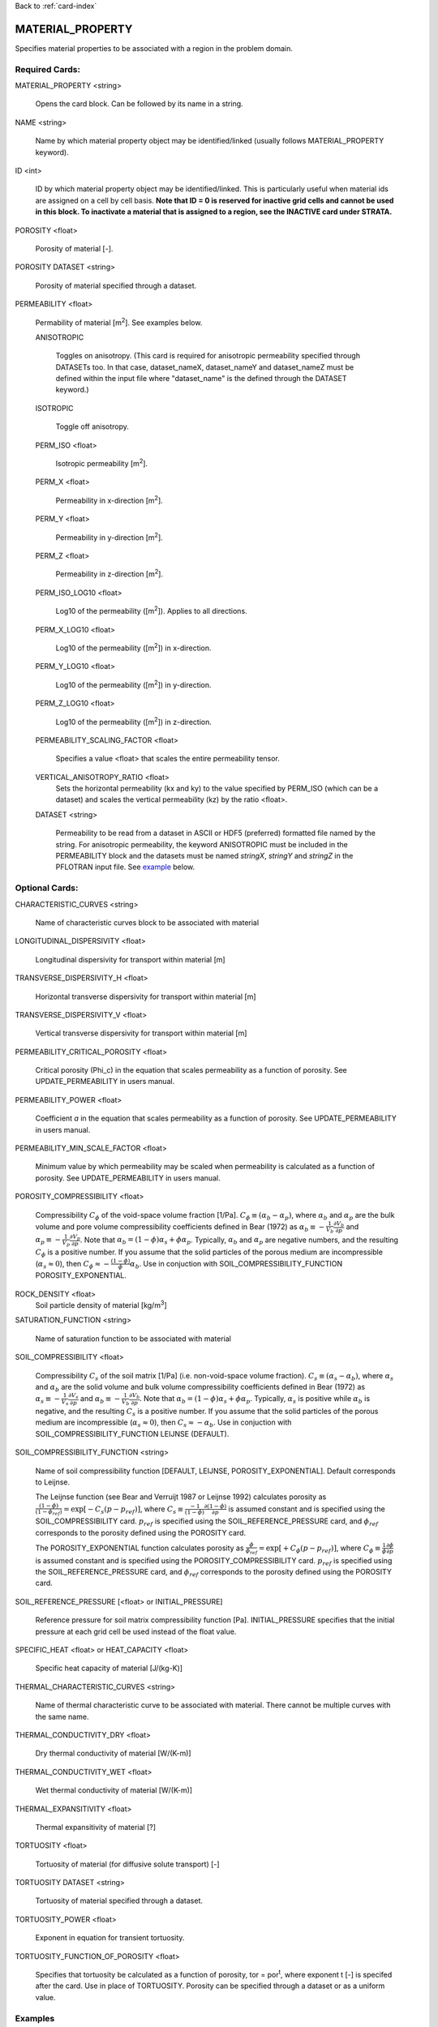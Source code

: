 Back to :ref:`card-index`

.. _material-property-card:

MATERIAL_PROPERTY
=================
Specifies material properties to be associated with a region in the problem domain.

Required Cards:
---------------
MATERIAL_PROPERTY <string>

 Opens the card block.  Can be followed by its name in a string.

NAME <string>

  Name by which material property object may be identified/linked (usually follows MATERIAL_PROPERTY keyword).

ID <int>

  ID by which material property object may be identified/linked.  This is particularly useful when material ids are assigned on a cell by cell basis. **Note that ID = 0 is reserved for inactive grid cells and cannot be used in this block.  To inactivate a material that is assigned to a region, see the INACTIVE card under STRATA.**

POROSITY <float>

  Porosity of material [-].

POROSITY DATASET <string>

 Porosity of material specified through a dataset.

PERMEABILITY <float>

 Permability of material [m\ :sup:`2`\].  See examples below.

 ANISOTROPIC
 
  Toggles on anisotropy.  (This card is required for anisotropic permeability specified through DATASETs too.  In that case, dataset_nameX, dataset_nameY and dataset_nameZ must be defined within the input file where "dataset_name" is the defined through the DATASET keyword.)

 ISOTROPIC
 
  Toggle off anisotropy.

 PERM_ISO <float>
 
  Isotropic permeability [m\ :sup:`2`\].

 PERM_X <float>
 
  Permeability in x-direction [m\ :sup:`2`\].

 PERM_Y <float>
 
  Permeability in y-direction [m\ :sup:`2`\].

 PERM_Z <float>
 
  Permeability in z-direction [m\ :sup:`2`\].

 PERM_ISO_LOG10 <float>
 
  Log10 of the permeability ([m\ :sup:`2`\]). Applies to all directions.

 PERM_X_LOG10 <float>
 
  Log10 of the permeability ([m\ :sup:`2`\]) in x-direction.

 PERM_Y_LOG10 <float>
 
  Log10 of the permeability ([m\ :sup:`2`\]) in y-direction.

 PERM_Z_LOG10 <float>
 
  Log10 of the permeability ([m\ :sup:`2`\]) in z-direction.

 PERMEABILITY_SCALING_FACTOR <float>
 
  Specifies a value <float> that scales the entire permeability tensor.

 VERTICAL_ANISOTROPY_RATIO <float>
  Sets the horizontal permeability (kx and ky) to the
  value specified by PERM_ISO (which can be a dataset) and scales the vertical 
  permeability (kz) by the ratio <float>.

 DATASET <string>
 
  Permeability to be read from a dataset in ASCII or HDF5 (preferred) formatted file named by the string.  For anisotropic permeability, the keyword ANISOTROPIC must be included in the PERMEABILITY block and the datasets must be named *stringX*, *stringY* and *stringZ* in the PFLOTRAN input file.  See example_ below.


Optional Cards:
---------------
CHARACTERISTIC_CURVES <string>

 Name of characteristic curves block to be associated with material

LONGITUDINAL_DISPERSIVITY <float>

 Longitudinal dispersivity for transport within material [m]
 
TRANSVERSE_DISPERSIVITY_H <float>

 Horizontal transverse dispersivity for transport within material [m]
 
TRANSVERSE_DISPERSIVITY_V <float>

 Vertical transverse dispersivity for transport within material [m]

PERMEABILITY_CRITICAL_POROSITY <float>

 Critical porosity (\Phi_c)  in the equation that scales permeability as a function of porosity.  See UPDATE_PERMEABILITY in users manual.

PERMEABILITY_POWER <float>

 Coefficient *a* in the equation that scales permeability as a function of porosity.  See UPDATE_PERMEABILITY in users manual.

PERMEABILITY_MIN_SCALE_FACTOR <float>

 Minimum value by which permeability may be scaled when permeability is calculated as a function of porosity.  See UPDATE_PERMEABILITY in users manual.

POROSITY_COMPRESSIBILITY <float>

 Compressibility :math:`C_{\phi}` of the void-space volume fraction [1/Pa].  :math:`C_{\phi} \equiv (\alpha_b - \alpha_p)`, where :math:`\alpha_b` and :math:`\alpha_p` are the bulk volume and pore volume compressibility coefficients  defined in Bear (1972) as :math:`\alpha_b \equiv -\frac{1}{V_b}\frac{\partial V_b}{\partial p}` and :math:`\alpha_p \equiv -\frac{1}{V_p}\frac{\partial V_p}{\partial p}`.  Note that :math:`\alpha_b = (1-\phi) \alpha_s + \phi \alpha_p`.  Typically, :math:`\alpha_b` and :math:`\alpha_p` are negative numbers, and the resulting :math:`C_{\phi}` is a positive number.  If you assume that the solid particles of the porous medium are incompressible (:math:`\alpha_s \approx 0`), then :math:`C_{\phi} \approx -\frac{(1-\phi)}{\phi} \alpha_b`.   Use in conjuction with SOIL_COMPRESSIBILITY_FUNCTION POROSITY_EXPONENTIAL.


ROCK_DENSITY <float>
 Soil particle density of material [kg/m\ :sup:`3`\]

SATURATION_FUNCTION <string>

 Name of saturation function to be associated with material

SOIL_COMPRESSIBILITY <float>

 Compressibility :math:`C_{s}` of the soil matrix [1/Pa] (i.e. non-void-space volume fraction).  :math:`C_{s} \equiv (\alpha_s - \alpha_b)`, where :math:`\alpha_s` and :math:`\alpha_b` are the solid volume and bulk volume compressibility coefficients defined in Bear (1972) as :math:`\alpha_s \equiv -\frac{1}{V_s}\frac{\partial V_s}{\partial p}` and :math:`\alpha_b \equiv -\frac{1}{V_b}\frac{\partial V_b}{\partial p}`.  Note that :math:`\alpha_b = (1-\phi) \alpha_s + \phi \alpha_p`.  Typically, :math:`\alpha_s` is positive while :math:`\alpha_b` is negative, and the resulting :math:`C_{s}` is a positive number.  If you assume that the solid particles of the porous medium are incompressible (:math:`\alpha_s \approx 0`), then :math:`C_{s} \approx -\alpha_b`.   Use in conjuction with SOIL_COMPRESSIBILITY_FUNCTION LEIJNSE (DEFAULT).

SOIL_COMPRESSIBILITY_FUNCTION <string>

 Name of soil compressibility function [DEFAULT, LEIJNSE, POROSITY_EXPONENTIAL].  Default corresponds to Leijnse. 
 
 The Leijnse function (see Bear and Verruijt 1987 or Leijnse 1992) calculates porosity as :math:`\frac{(1-\phi)}{(1-\phi_{ref})} = \exp[-C_s (p-p_{ref})]`, where :math:`C_s \equiv \frac{-1}{(1-\phi)} \frac{\partial (1-\phi)}{\partial p}` is assumed constant and is specified using the SOIL_COMPRESSIBILITY card.  :math:`p_{ref}` is specified using the SOIL_REFERENCE_PRESSURE card, and :math:`\phi_{ref}` corresponds to the porosity defined using the POROSITY card.

 The POROSITY_EXPONENTIAL function calculates porosity as :math:`\frac{\phi}{\phi_{ref}} = \exp[+C_{\phi} (p-p_{ref})]`, where :math:`C_{\phi} \equiv \frac{1}{\phi} \frac{\partial \phi}{\partial p}` is assumed constant and is specified using the POROSITY_COMPRESSIBILITY card.  :math:`p_{ref}` is specified using the SOIL_REFERENCE_PRESSURE card, and :math:`\phi_{ref}` corresponds to the porosity defined using the POROSITY card.


SOIL_REFERENCE_PRESSURE [<float> or INITIAL_PRESSURE]

 Reference pressure for soil matrix compressibility function [Pa].  INITIAL_PRESSURE specifies that the initial pressure at each grid cell be used instead of the float value.

SPECIFIC_HEAT <float> or HEAT_CAPACITY <float>

 Specific heat capacity of material [J/(kg-K)]
 
THERMAL_CHARACTERISTIC_CURVES <string>

  Name of thermal characteristic curve to be associated with material. There cannot be multiple curves with the same name. 

THERMAL_CONDUCTIVITY_DRY <float>

 Dry thermal conductivity of material [W/(K-m)]

THERMAL_CONDUCTIVITY_WET <float>

 Wet thermal conductivity of material [W/(K-m)]

THERMAL_EXPANSITIVITY <float>

 Thermal expansitivity of material [?]

TORTUOSITY <float>

 Tortuosity of material (for diffusive solute transport) [-]

TORTUOSITY DATASET <string>

 Tortuosity of material specified through a dataset.

TORTUOSITY_POWER <float>

 Exponent in equation for transient tortuosity.

TORTUOSITY_FUNCTION_OF_POROSITY <float>

 Specifies that tortuosity be calculated as a function of porosity, tor = por\ :sup:`t`, where exponent t [-] is specifed after the card.  Use in place of TORTUOSITY.  Porosity can be specified through a dataset or as a uniform value.

Examples
--------
 ::

  MATERIAL_PROPERTY Hanford
    ID 1
    SATURATION_FUNCTION sf1
    POROSITY 0.2
    TORTUOSITY 0.5
    PERMEABILITY
      PERM_X 7.387d-9
      PERM_Y 7.387d-9
      PERM_Z 7.387d-10
    /
  END

  MATERIAL_PROPERTY soil
    ID 1
    SATURATION_FUNCTION sf1
    POROSITY 0.45
    TORTUOSITY 1.
    ROCK_DENSITY 2650.d0
    THERMAL_CONDUCTIVITY_DRY 0.5
    THERMAL_CONDUCTIVITY_WET 2.
    HEAT_CAPACITY 830.
    SOIL_COMPRESSIBILITY_FUNCTION DEFAULT ! LEIJNSE
    SOIL_COMPRESSIBILITY 1.d-8
    SOIL_REFERENCE_PRESSURE 101325.d0
    PERMEABILITY
      PERM_ISO 1.d-17
    /
  END


Porosity compressibility

 ::

  MATERIAL_PROPERTY rock1
    ID 1
    SATURATION_FUNCTION default
    POROSITY 0.20
    TORTUOSITY 1.
    ROCK_DENSITY 2650.d0
    THERMAL_CONDUCTIVITY_DRY 0.5
    THERMAL_CONDUCTIVITY_WET 2.0
    HEAT_CAPACITY 830.
    SOIL_COMPRESSIBILITY_FUNCTION POROSITY_EXPONENTIAL
    POROSITY_COMPRESSIBILITY 1.d-8
    SOIL_REFERENCE_PRESSURE INITIAL_PRESSURE
    PERMEABILITY
      PERM_ISO 1.d-19
    /
  END


Tortuosity as a function

 ::

  MATERIAL_PROPERTY shale
    ID 1
    SATURATION_FUNCTION default
    POROSITY 0.20
    TORTUOSITY_FUNCTION_OF_POROSITY 1.4 
    ROCK_DENSITY 2700.d0
    THERMAL_CONDUCTIVITY_DRY 1.2
    THERMAL_CONDUCTIVITY_WET 1.2
    HEAT_CAPACITY 830.
    SOIL_COMPRESSIBILITY_FUNCTION DEFAULT ! LEIJNSE
    SOIL_COMPRESSIBILITY 1.6d-8
    SOIL_REFERENCE_PRESSURE 101325.d0
    PERMEABILITY
      PERM_ISO 1.d-19
    /
  END

Associating datasets with material properties

 ::

  MATERIAL_PROPERTY Hanford
    ID 1
    SATURATION_FUNCTION sf1
    POROSITY DATASET poros
    TORTUOSITY 0.5
    PERMEABILITY
      VERTICAL_ANISOTROPY_RATIO 0.1
      DATASET perm
    /
  END

with

 ::

  DATASET perm
    FILENAME hanford_unit.h5
    REALIZATION_DEPENDENT
  END

  DATASET poros
    FILENAME hanford_unit.h5
    REALIZATION_DEPENDENT
  END

.. _example:

Anisotropic permeability dataset within material properties

 ::

  MATERIAL_PROPERTY Hanford
    ID 1
    SATURATION_FUNCTION sf1
    POROSITY DATASET poros
    TORTUOSITY 0.5
    PERMEABILITY
      ANISOTROPIC
      DATASET perm
    /
  END

with

 ::

  DATASET permX
    FILENAME hanford_unit.h5
    HDF5_DATASET_NAME some_name
  END
  DATASET permY
    FILENAME hanford_unit.h5
    HDF5_DATASET_NAME a_different_name
  END
  DATASET permZ
    FILENAME hanford_unit.h5
    HDF5_DATASET_NAME some_name ! can be the same name.
  END
